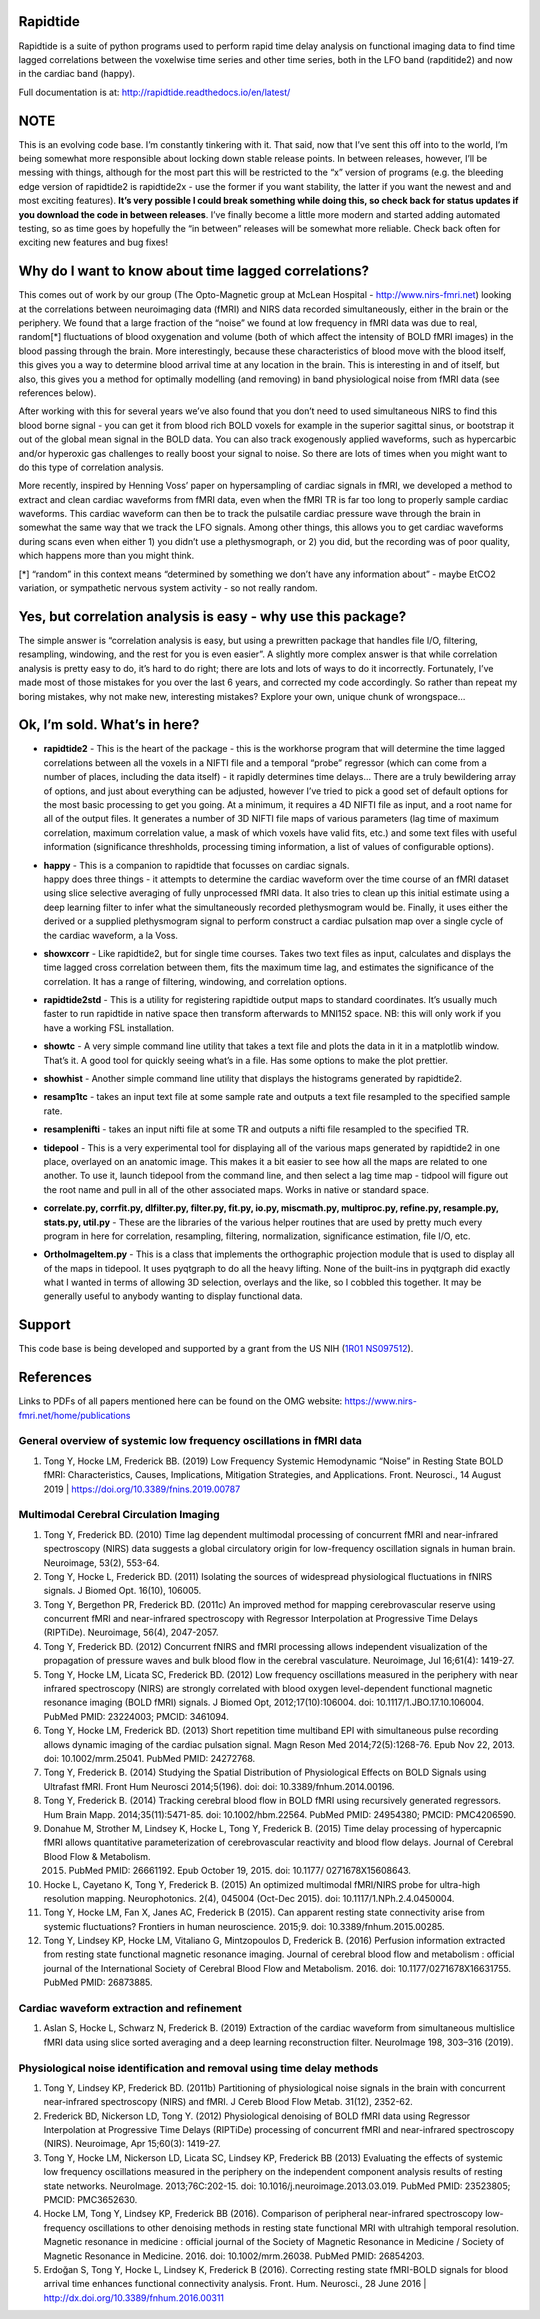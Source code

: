 Rapidtide
=========

Rapidtide is a suite of python programs used to perform rapid time delay
analysis on functional imaging data to find time lagged correlations
between the voxelwise time series and other time series, both in the LFO
band (rapditide2) and now in the cardiac band (happy).

Full documentation is at: http://rapidtide.readthedocs.io/en/latest/

|License| |Documentation Status| |Travis-CI| |Coverage| |DOI| |Funded by
NIH|

NOTE
====

This is an evolving code base. I’m constantly tinkering with it. That
said, now that I’ve sent this off into to the world, I’m being somewhat
more responsible about locking down stable release points. In between
releases, however, I’ll be messing with things, although for the most
part this will be restricted to the “x” version of programs (e.g. the
bleeding edge version of rapidtide2 is rapidtide2x - use the former if
you want stability, the latter if you want the newest and and most
exciting features). **It’s very possible I could break something while
doing this, so check back for status updates if you download the code in
between releases**. I’ve finally become a little more modern and started
adding automated testing, so as time goes by hopefully the “in between”
releases will be somewhat more reliable. Check back often for exciting
new features and bug fixes!

Why do I want to know about time lagged correlations?
=====================================================

This comes out of work by our group (The Opto-Magnetic group at McLean
Hospital - http://www.nirs-fmri.net) looking at the correlations between
neuroimaging data (fMRI) and NIRS data recorded simultaneously, either
in the brain or the periphery. We found that a large fraction of the
“noise” we found at low frequency in fMRI data was due to real,
random[*] fluctuations of blood oxygenation and volume (both of which
affect the intensity of BOLD fMRI images) in the blood passing through
the brain. More interestingly, because these characteristics of blood
move with the blood itself, this gives you a way to determine blood
arrival time at any location in the brain. This is interesting in and of
itself, but also, this gives you a method for optimally modelling (and
removing) in band physiological noise from fMRI data (see references
below).

After working with this for several years we’ve also found that you
don’t need to used simultaneous NIRS to find this blood borne signal -
you can get it from blood rich BOLD voxels for example in the superior
sagittal sinus, or bootstrap it out of the global mean signal in the
BOLD data. You can also track exogenously applied waveforms, such as
hypercarbic and/or hyperoxic gas challenges to really boost your signal
to noise. So there are lots of times when you might want to do this type
of correlation analysis.

More recently, inspired by Henning Voss’ paper on hypersampling of
cardiac signals in fMRI, we developed a method to extract and clean
cardiac waveforms from fMRI data, even when the fMRI TR is far too long
to properly sample cardiac waveforms. This cardiac waveform can then be
to track the pulsatile cardiac pressure wave through the brain in
somewhat the same way that we track the LFO signals. Among other things,
this allows you to get cardiac waveforms during scans even when either
1) you didn’t use a plethysmograph, or 2) you did, but the recording was
of poor quality, which happens more than you might think.

[*] “random” in this context means “determined by something we don’t
have any information about” - maybe EtCO2 variation, or sympathetic
nervous system activity - so not really random.

Yes, but correlation analysis is easy - why use this package?
=============================================================

The simple answer is “correlation analysis is easy, but using a
prewritten package that handles file I/O, filtering, resampling,
windowing, and the rest for you is even easier”. A slightly more complex
answer is that while correlation analysis is pretty easy to do, it’s
hard to do right; there are lots and lots of ways to do it incorrectly.
Fortunately, I’ve made most of those mistakes for you over the last 6
years, and corrected my code accordingly. So rather than repeat my
boring mistakes, why not make new, interesting mistakes? Explore your
own, unique chunk of wrongspace…

Ok, I’m sold. What’s in here?
=============================

-  **rapidtide2** - This is the heart of the package - this is the
   workhorse program that will determine the time lagged correlations
   between all the voxels in a NIFTI file and a temporal “probe”
   regressor (which can come from a number of places, including the data
   itself) - it rapidly determines time delays… There are a truly
   bewildering array of options, and just about everything can be
   adjusted, however I’ve tried to pick a good set of default options
   for the most basic processing to get you going. At a minimum, it
   requires a 4D NIFTI file as input, and a root name for all of the
   output files. It generates a number of 3D NIFTI file maps of various
   parameters (lag time of maximum correlation, maximum correlation
   value, a mask of which voxels have valid fits, etc.) and some text
   files with useful information (significance threshholds, processing
   timing information, a list of values of configurable options).

-  | **happy** - This is a companion to rapidtide that focusses on
     cardiac signals.
   | happy does three things - it attempts to determine the cardiac
     waveform over the time course of an fMRI dataset using slice
     selective averaging of fully unprocessed fMRI data. It also tries
     to clean up this initial estimate using a deep learning filter to
     infer what the simultaneously recorded plethysmogram would be.
     Finally, it uses either the derived or a supplied plethysmogram
     signal to perform construct a cardiac pulsation map over a single
     cycle of the cardiac waveform, a la Voss.

-  **showxcorr** - Like rapidtide2, but for single time courses. Takes
   two text files as input, calculates and displays the time lagged
   cross correlation between them, fits the maximum time lag, and
   estimates the significance of the correlation. It has a range of
   filtering, windowing, and correlation options.

-  **rapidtide2std** - This is a utility for registering rapidtide
   output maps to standard coordinates. It’s usually much faster to run
   rapidtide in native space then transform afterwards to MNI152 space.
   NB: this will only work if you have a working FSL installation.

-  **showtc** - A very simple command line utility that takes a text
   file and plots the data in it in a matplotlib window. That’s it. A
   good tool for quickly seeing what’s in a file. Has some options to
   make the plot prettier.

-  **showhist** - Another simple command line utility that displays the
   histograms generated by rapidtide2.

-  **resamp1tc** - takes an input text file at some sample rate and
   outputs a text file resampled to the specified sample rate.

-  **resamplenifti** - takes an input nifti file at some TR and outputs
   a nifti file resampled to the specified TR.

-  **tidepool** - This is a very experimental tool for displaying all of
   the various maps generated by rapidtide2 in one place, overlayed on
   an anatomic image. This makes it a bit easier to see how all the maps
   are related to one another. To use it, launch tidepool from the
   command line, and then select a lag time map - tidpool will figure
   out the root name and pull in all of the other associated maps. Works
   in native or standard space.

-  **correlate.py, corrfit.py, dlfilter.py, filter.py, fit.py, io.py,
   miscmath.py, multiproc.py, refine.py, resample.py, stats.py,
   util.py** - These are the libraries of the various helper routines
   that are used by pretty much every program in here for correlation,
   resampling, filtering, normalization, significance estimation, file
   I/O, etc.

-  **OrthoImageItem.py** - This is a class that implements the
   orthographic projection module that is used to display all of the
   maps in tidepool. It uses pyqtgraph to do all the heavy lifting. None
   of the built-ins in pyqtgraph did exactly what I wanted in terms of
   allowing 3D selection, overlays and the like, so I cobbled this
   together. It may be generally useful to anybody wanting to display
   functional data.

Support
=======

This code base is being developed and supported by a grant from the US
NIH (`1R01 NS097512 <http://grantome.com/grant/NIH/R01-NS097512-02>`__).

References
==========

Links to PDFs of all papers mentioned here can be found on the OMG
website: https://www.nirs-fmri.net/home/publications

General overview of systemic low frequency oscillations in fMRI data
--------------------------------------------------------------------

1) Tong Y, Hocke LM, Frederick BB. (2019) Low Frequency Systemic
   Hemodynamic “Noise” in Resting State BOLD fMRI: Characteristics,
   Causes, Implications, Mitigation Strategies, and Applications. Front.
   Neurosci., 14 August 2019 \| https://doi.org/10.3389/fnins.2019.00787

Multimodal Cerebral Circulation Imaging
---------------------------------------

1)  Tong Y, Frederick BD. (2010) Time lag dependent multimodal
    processing of concurrent fMRI and near-infrared spectroscopy (NIRS)
    data suggests a global circulatory origin for low-frequency
    oscillation signals in human brain. Neuroimage, 53(2), 553-64.

2)  Tong Y, Hocke L, Frederick BD. (2011) Isolating the sources of
    widespread physiological fluctuations in fNIRS signals. J Biomed
    Opt. 16(10), 106005.

3)  Tong Y, Bergethon PR, Frederick BD. (2011c) An improved method for
    mapping cerebrovascular reserve using concurrent fMRI and
    near-infrared spectroscopy with Regressor Interpolation at
    Progressive Time Delays (RIPTiDe). Neuroimage, 56(4), 2047-2057.

4)  Tong Y, Frederick BD. (2012) Concurrent fNIRS and fMRI processing
    allows independent visualization of the propagation of pressure
    waves and bulk blood flow in the cerebral vasculature. Neuroimage,
    Jul 16;61(4): 1419-27.

5)  Tong Y, Hocke LM, Licata SC, Frederick BD. (2012) Low frequency
    oscillations measured in the periphery with near infrared
    spectroscopy (NIRS) are strongly correlated with blood oxygen
    level-dependent functional magnetic resonance imaging (BOLD fMRI)
    signals. J Biomed Opt, 2012;17(10):106004. doi:
    10.1117/1.JBO.17.10.106004. PubMed PMID: 23224003; PMCID: 3461094.

6)  Tong Y, Hocke LM, Frederick BD. (2013) Short repetition time
    multiband EPI with simultaneous pulse recording allows dynamic
    imaging of the cardiac pulsation signal. Magn Reson Med
    2014;72(5):1268-76. Epub Nov 22, 2013. doi: 10.1002/mrm.25041.
    PubMed PMID: 24272768.

7)  Tong Y, Frederick B. (2014) Studying the Spatial Distribution of
    Physiological Effects on BOLD Signals using Ultrafast fMRI. Front
    Hum Neurosci 2014;5(196). doi: doi: 10.3389/fnhum.2014.00196.

8)  Tong Y, Frederick B. (2014) Tracking cerebral blood flow in BOLD
    fMRI using recursively generated regressors. Hum Brain Mapp.
    2014;35(11):5471-85. doi: 10.1002/hbm.22564. PubMed PMID: 24954380;
    PMCID: PMC4206590.

9)  Donahue M, Strother M, Lindsey K, Hocke L, Tong Y, Frederick B.
    (2015) Time delay processing of hypercapnic fMRI allows quantitative
    parameterization of cerebrovascular reactivity and blood flow
    delays. Journal of Cerebral Blood Flow & Metabolism.

    2015. PubMed PMID: 26661192. Epub October 19, 2015. doi: 10.1177/
          0271678X15608643.

10) Hocke L, Cayetano K, Tong Y, Frederick B. (2015) An optimized
    multimodal fMRI/NIRS probe for ultra-high resolution mapping.
    Neurophotonics. 2(4), 045004 (Oct-Dec 2015). doi:
    10.1117/1.NPh.2.4.0450004.

11) Tong Y, Hocke LM, Fan X, Janes AC, Frederick B (2015). Can apparent
    resting state connectivity arise from systemic fluctuations?
    Frontiers in human neuroscience. 2015;9. doi:
    10.3389/fnhum.2015.00285.

12) Tong Y, Lindsey KP, Hocke LM, Vitaliano G, Mintzopoulos D, Frederick
    B. (2016) Perfusion information extracted from resting state
    functional magnetic resonance imaging. Journal of cerebral blood
    flow and metabolism : official journal of the International Society
    of Cerebral Blood Flow and Metabolism. 2016. doi:
    10.1177/0271678X16631755. PubMed PMID: 26873885.

Cardiac waveform extraction and refinement
------------------------------------------

1) Aslan S, Hocke L, Schwarz N, Frederick B. (2019) Extraction of the
   cardiac waveform from simultaneous multislice fMRI data using slice
   sorted averaging and a deep learning reconstruction filter.
   NeuroImage 198, 303–316 (2019).

Physiological noise identification and removal using time delay methods
-----------------------------------------------------------------------

1) Tong Y, Lindsey KP, Frederick BD. (2011b) Partitioning of
   physiological noise signals in the brain with concurrent
   near-infrared spectroscopy (NIRS) and fMRI. J Cereb Blood Flow Metab.
   31(12), 2352-62.

2) Frederick BD, Nickerson LD, Tong Y. (2012) Physiological denoising of
   BOLD fMRI data using Regressor Interpolation at Progressive Time
   Delays (RIPTiDe) processing of concurrent fMRI and near-infrared
   spectroscopy (NIRS). Neuroimage, Apr 15;60(3): 1419-27.

3) Tong Y, Hocke LM, Nickerson LD, Licata SC, Lindsey KP, Frederick BB
   (2013) Evaluating the effects of systemic low frequency oscillations
   measured in the periphery on the independent component analysis
   results of resting state networks. NeuroImage. 2013;76C:202-15. doi:
   10.1016/j.neuroimage.2013.03.019. PubMed PMID: 23523805; PMCID:
   PMC3652630.

4) Hocke LM, Tong Y, Lindsey KP, Frederick BB (2016). Comparison of
   peripheral near-infrared spectroscopy low-frequency oscillations to
   other denoising methods in resting state functional MRI with
   ultrahigh temporal resolution. Magnetic resonance in medicine :
   official journal of the Society of Magnetic Resonance in Medicine /
   Society of Magnetic Resonance in Medicine. 2016. doi:
   10.1002/mrm.26038. PubMed PMID: 26854203.

5) Erdoğan S, Tong Y, Hocke L, Lindsey K, Frederick B (2016). Correcting
   resting state fMRI-BOLD signals for blood arrival time enhances
   functional connectivity analysis. Front. Hum. Neurosci., 28 June 2016
   \| http://dx.doi.org/10.3389/fnhum.2016.00311

.. |License| image:: https://img.shields.io/badge/License-Apache%202.0-blue.svg
   :target: https://opensource.org/licenses/Apache-2.0
.. |Documentation Status| image:: https://readthedocs.org/projects/rapidtide/badge/?version=latest
   :target: http://rapidtide.readthedocs.io/en/latest/?badge=latest
.. |Travis-CI| image:: https://travis-ci.org/bbfrederick/rapidtide.svg?branch=master
   :target: https://travis-ci.org/bbfrederick/rapidtide
.. |Coverage| image:: https://codecov.io/gh/bbfrederick/rapidtide/branch/master/graph/badge.svg
   :target: https://codecov.io/gh/bbfrederick/rapidtide
.. |DOI| image:: https://zenodo.org/badge/DOI/10.5281/zenodo.814990.svg
   :target: https://doi.org/10.5281/zenodo.814990
.. |Funded by NIH| image:: https://img.shields.io/badge/NIH-R01--NS097512--01A1-yellowgreen.svg
   :target: http://grantome.com/grant/NIH/R01-NS097512-01A1
